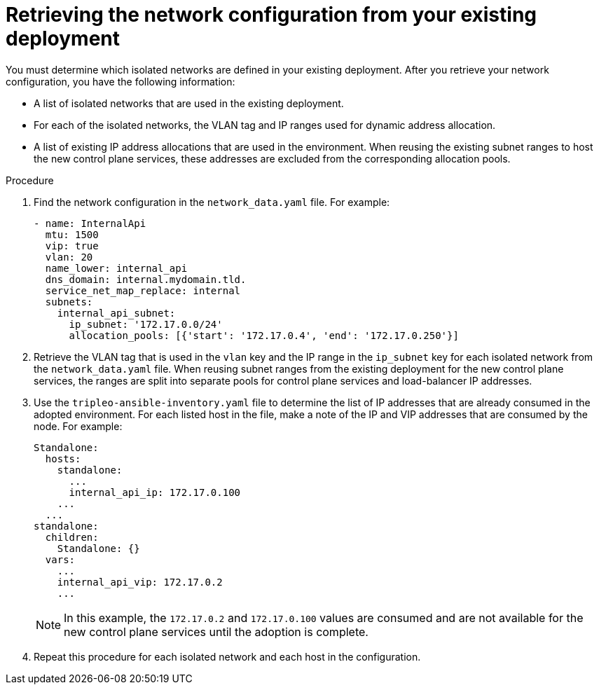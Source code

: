 :_mod-docs-content-type: PROCEDURE
[id="retrieving-the-network-configuration_{context}"]

= Retrieving the network configuration from your existing deployment

[role="_abstract"]
You must determine which isolated networks are defined in your existing
deployment. After you retrieve your network configuration, you have the following information:

* A list of isolated networks that are used in the existing deployment.
* For each of the isolated networks, the VLAN tag and IP ranges used for
  dynamic address allocation.
* A list of existing IP address allocations that are used in the environment.
  When reusing the existing subnet ranges to host the new control plane
  services, these addresses are excluded from the corresponding allocation
  pools.

ifeval::["{build_variant}" == "ospdo"]
For more information about director Operator network configurations, see link:https://docs.redhat.com/en/documentation/red_hat_openstack_platform/17.1/html-single/deploying_an_overcloud_in_a_red_hat_openshift_container_platform_cluster_with_director_operator/index#assembly_creating-networks-with-director-operator[Creating networks with director Operator] in _Deploying an overcloud in a Red Hat OpenShift Container Platform cluster with director Operator_.
endif::[]

.Procedure

. Find the network configuration in the `network_data.yaml` file. For example:
+
----
- name: InternalApi
  mtu: 1500
  vip: true
  vlan: 20
  name_lower: internal_api
  dns_domain: internal.mydomain.tld.
  service_net_map_replace: internal
  subnets:
    internal_api_subnet:
      ip_subnet: '172.17.0.0/24'
      allocation_pools: [{'start': '172.17.0.4', 'end': '172.17.0.250'}]
----

. Retrieve the VLAN tag that is used in the `vlan` key and the IP range in the
  `ip_subnet` key for each isolated network from the `network_data.yaml` file.
  When reusing subnet ranges from the existing deployment for the new control
  plane services, the ranges are split into separate pools for control
  plane services and load-balancer IP addresses.

. Use the `tripleo-ansible-inventory.yaml` file to determine the list of IP addresses that are already consumed in the adopted environment. For each listed host in the file, make a note of the IP and VIP addresses that are consumed by the node. For example:
+
----
Standalone:
  hosts:
    standalone:
      ...
      internal_api_ip: 172.17.0.100
    ...
  ...
standalone:
  children:
    Standalone: {}
  vars:
    ...
    internal_api_vip: 172.17.0.2
    ...
----
+
[NOTE]
In this example, the `172.17.0.2` and `172.17.0.100` values are
consumed and are not available for the new control plane services until the adoption is complete.

. Repeat this procedure for each isolated network and each host in the
configuration.
